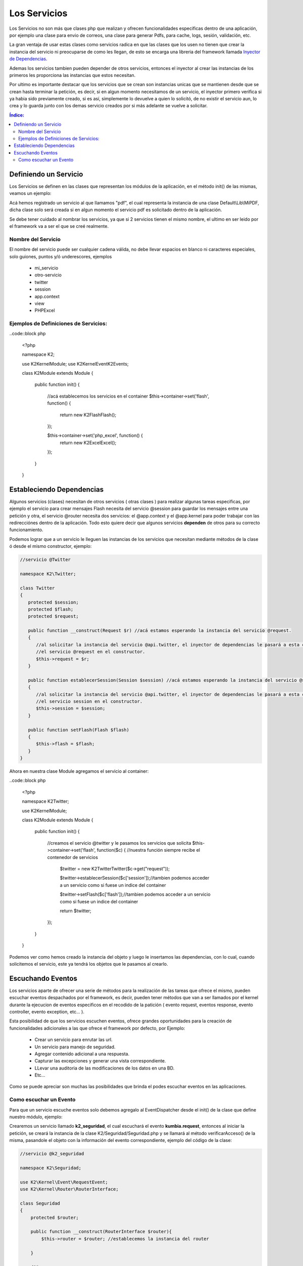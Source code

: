 Los Servicios
=============

Los Servicios no son más que clases php que realizan y ofrecen funcionalidades especificas dentro de una aplicación, por ejemplo una clase para envio de correos, una clase para generar Pdfs, para cache, logs, sesión, validación, etc.

La gran ventaja de usar estas clases como servicios radica en que las clases que los usen no tienen que crear la instancia del servicio ni preocuparse de como les llegan, de esto se encarga una libreria del framework llamada `Inyector de Dependencias <http://es.wikipedia.org/wiki/Inyecci%C3%B3n_de_dependencias>`_.

Ademas los servicios tambien pueden depender de otros servicios, entonces el inyector al crear las instancias de los primeros les proporciona las instancias que estos necesitan.

Por ultimo es importante destacar que los servicios que se crean son instancias unicas que se mantienen desde que se crean hasta terminar la petición, es decir, si en algun momento necesitamos de un servicio, el inyector primero verifica si ya habia sido previamente creado, si es así, simplemente lo devuelve a quien lo solicitó, de no existir el servicio aun, lo crea y lo guarda junto con los demas servicio creados por si más adelante se vuelve a solicitar.

.. contents:: Índice:

Definiendo un Servicio
----------------------

Los Servicios se definen en las clases que representan los módulos de la aplicación, en el método init() de las mismas, veamos un ejemplo:

.. code::block php

    <?php

    namespace Default;

    use K2\Kernel\Module;

    class IndexModule extends Module
    {

        public function init()
        {
            //acá registramos un servicio en el container
            $this->container->set('pdf', function($c) {
                return new Default\Lib\MiPDF(); //devolvemos la instancia para el servicio
            });

            //establecemos un parametro en el contenedor.
            $this->container->setParameter("fecha_hoy", date('d-m-Y'));
        }

    }

Acá hemos registrado un servicio al que llamamos "pdf", el cual representa la instancia de una clase Default\\Lib\\MiPDF, dicha clase solo será creada si en algun momento el servicio pdf es solicitado dentro de la aplicación.

Se debe tener cuidado al nombrar los servicios, ya que si 2 servicios tienen el mismo nombre, el ultimo en ser leido por el framework va a ser el que se creé realmente.

Nombre del Servicio
___________________

El nombre del servicio puede ser cualquier cadena válida, no debe llevar espacios en blanco ni caracteres especiales, solo guiones, puntos y/ó underescores, ejemplos

    * mi_servicio
    * otro-servicio
    * twitter
    * session
    * app.context
    * view
    * PHPExcel

Ejemplos de Definiciones de Servicios:
______________________________________

..code::block php

    <?php

    namespace K2;

    use K2\Kernel\Module;
    use K2\Kernel\Event\K2Events;

    class K2Module extends Module
    {

        public function init()
        {
            //acá establecemos los servicios en el container
            $this->container->set('flash', function() {
                return new K2\Flash\Flash();
            });

            $this->container->set('php_excel', function() {
                return new K2\Excel\Excel();
            });
        }

    }

Estableciendo Dependencias
--------------------------

Algunos servicios (clases) necesitan de otros servicios ( otras clases ) para realizar algunas tareas especificas, por ejemplo el servicio para crear mensajes Flash necesita del servicio @session para guardar los mensajes entre una petición y otra, el servicio @router necesita dos servicios: el @app.context y el @app.kernel para poder trabajar con las redirecciónes dentro de la aplicación. Todo esto quiere decir que algunos servicios **dependen** de otros para su correcto funcionamiento.

Podemos lograr que a un servicio le lleguen las instancias de los servicios que necesitan mediante métodos de la clase ó desde el mismo constructor, ejemplo:

.. code-block:: php

   //servicio @Twitter

   namespace K2\Twitter;

   class Twitter
   {
      protected $session;
      protected $flash;
      protected $request;

      public function __construct(Request $r) //acá estamos esperando la instancia del servicio @request.
      {
         //al solicitar la instancia del servicio @api.twitter, el inyector de dependencias le pasará a esta clase
         //el servicio @request en el constructor.
         $this->request = $r;
      }

      public function establecerSession(Session $session) //acá estamos esperando la instancia del servicio @session.
      {
         //al solicitar la instancia del servicio @api.twitter, el inyector de dependencias le pasará a esta clase
         //el servicio session en el constructor.
         $this->session = $session;
      }

      public function setFlash(Flash $flash)
      {
         $this->flash = $flash;
      }
   }

Ahora en nuestra clase Module agregamos el servicio al container:

..code::block php

    <?php

    namespace K2\Twitter;

    use K2\Kernel\Module;

    class K2Module extends Module
    {

        public function init()
        {
            //creamos el servicio @twitter y le pasamos los servicios que solicita
            $this->container->set('flash', function($c) { //nuestra función siempre recibe el contenedor de servicios

                $twitter = new K2\Twitter\Twitter($c->get("request"));

                $twitter->establecerSession($c['session']);//tambien podemos acceder a un servicio como si fuese un indice del container

                $twitter->setFlash($c['flash']);//tambien podemos acceder a un servicio como si fuese un indice del container

                return $twitter;
            });

        }

    }

Podemos ver como hemos creado la instancia del objeto y luego le insertamos las dependencias, con lo cual, cuando solicitemos el servicio, este ya tendrá los objetos que le pasamos al crearlo.

Escuchando Eventos
------------------
Los servicios aparte de ofrecer una serie de métodos para la realización de las tareas que ofrece el mismo, pueden escuchar eventos despachados por el framework, es decir, pueden tener métodos que van a ser llamados por el kernel durante la ejecucion de eventos especificos en el recodido de la patición ( evento request, eventos response, evento controller, evento exception, etc... ).

Esta posibilidad de que los servicios escuchen eventos, ofrece grandes oportunidades para la creación de funcionalidades adicionales a las que ofrece el framework por defecto, por Ejemplo:

    * Crear un servicio para enrutar las url.
    * Un servicio para manejo de seguridad.
    * Agregar contenido adicional a una respuesta.
    * Capturar las excepciones y generar una vista correspondiente.
    * LLevar una auditoria de las modificaciones de los datos en una BD.
    * Etc...

Como se puede apreciar son muchas las posibilidades que brinda el podes escuchar eventos en las aplicaciones.

Como escuchar un Evento
_______________________

Para que un servicio escuche eventos solo debemos agregalo al EventDispatcher desde el init() de la clase que define nuestro módulo, ejemplo:

Crearemos un servicio llamado **k2_seguridad**, el cual escuchará el evento **kumbia.request**, entonces al iniciar la petición, se creará la instancia de la clase K2/Seguridad/Seguridad.php y se llamará al método verificarAcceso() de la misma, pasandole el objeto con la información del evento correspondiente, ejemplo del código de la clase:

.. code-block:: php

    //servicio @k2_seguridad

    namespace K2\Seguridad;

    use K2\Kernel\Event\RequestEvent;
    use K2\Kernel\Router\RouterInterface;

    class Seguridad
    {
        protected $router;

        public function __construct(RouterInterface $router){
            $this->router = $router; //establecemos la instancia del router
            
        }

        /**
         * Este método será llamado en la ejecución del evento kumbia.request.
         *
         * Es importante resaltar que el evento recibirá una instancia del objeto RequestEvent, el cual ofrece una serie de métodos
         * que nos permiten obtener data de relevancia para el evento en cuestion.
         * 
         * @param RequestEvent $event
         *
         */
        public function verificarAcceso(RequestEvent $event)
        {
            //verificamos si la ruta es segura llamando al método ficticio del ejemplo esRutaProtegida(), el cual
            //recibe la url actual de la petición.
            if ( $this->esRutaProtegida($event->getRequest()->getRequestUrl()) ){
                
                //si la ruta es segura verificamos si no ha iniciado session:
                if ( !$this->sesionIniciada() ){
                    //si aun no ha inicado sesion lo redirigimos al formulario
                    //establecemos una respuesta en el evento, para que no se ejecute el controlador.
                    $event->setResponse($this->router->redirect("login_url"));//lo enviamos a la página de login
                    $event->stopPropagation(); //ademas detenemos la ejecucion de eventos kumbia.request posteriores
                }
            }
        }
    }

Ahora agregamos el servicio al EventDispatcher:

..code::block php

    <?php

    namespace K2\Seguridad;

    use K2\Kernel\Module;
    use K2\Kernel\Event\K2Events;

    class SeguridadModule extends Module
    {

        public function init()
        {
            $this->container->set('k2_seguridad', function($c) {

                return new K2\Seguridad\Seguridad($c['router']);
            });

            //agregamos el escucha para el evento request donde k2_seguridad es el nombre del servicio
            //y verificarAcceso es el método que será llamado.
            $this->dispatcher->addListener(K2Events::REQUEST, array('k2_seguridad', 'verificarAcceso'));

            $this->dispatcher->addListener(K2Events::REQUEST, function(){
                echo "Tambien podemos añadir una función al event_dispatcher";
            });

        }

    }

El ejemplo aunque un poco complejo, ofrece una visión de lo que se puede lograr escuchando eventos en nuestras aplicaciones.

Ahora nuestro servicio k2_seguridad está escuchando varios eventos, veamos como sería el código de la clase:

.. code-block:: php

    //servicio @k2_seguridad

    namespace K2\Seguridad;

    use K2\Kernel\Event\RequestEvent;
    use K2\Kernel\Event\ResponseEvent;
    use K2\Kernel\Event\ExceptionEvent;

    class Seguridad
    {
        public function verificarAcceso(RequestEvent $event)
        {
            //codigo correspondiente
        }

        public function ocurrioExcepcion(ExceptionEvent $event)
        {
            //codigo correspondiente
        }

        public function onResponse(ResponseEvent $event)
        {
            //codigo correspondiente
        }
    }

La clase Seguridad tiene tres métodos que están escuchando por diferentes eventos, y cada uno de ellos espera un tipo de objeto diferente que ofree métodos de utilidad para el tipo de evento.

En la clase Module:

Ahora agregamos el servicio al EventDispatcher:

..code::block php

    <?php

    namespace K2\Seguridad;

    use K2\Kernel\Module;
    use K2\Kernel\Event\K2Events;

    class SeguridadModule extends Module
    {

        public function init()
        {
            $this->container->set('k2_seguridad', function($c) {

                return new K2\Seguridad\Seguridad($c['router']);
            });

            $this->dispatcher->addListener(K2Events::REQUEST, array('k2_seguridad', 'verificarAcceso'));

            $this->dispatcher->addListener(K2Events::EXCEPTION, array('k2_seguridad', 'ocurrioExcepcion'));

            $this->dispatcher->addListener(K2Events::RESPONSE, array('k2_seguridad', 'onResponse'));

        }

    }
